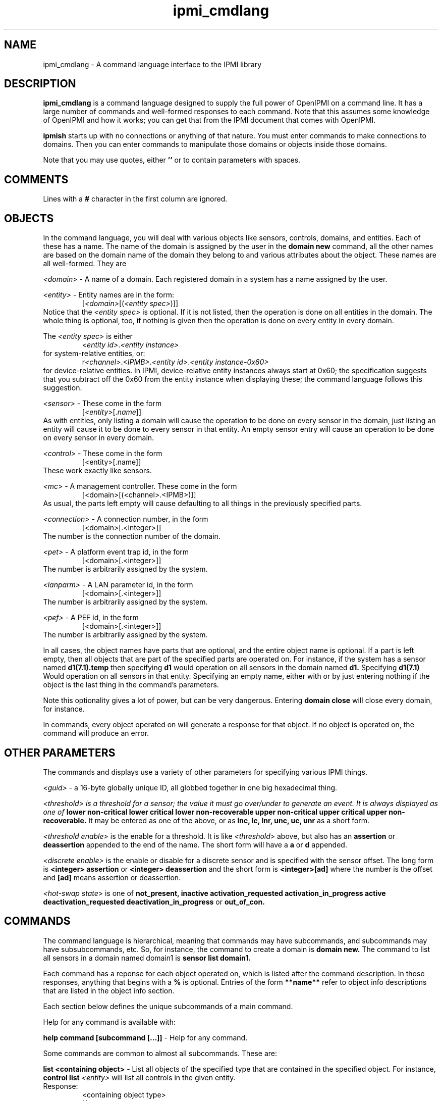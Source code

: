 .TH ipmi_cmdlang 7 05/13/03 OpenIPMI "Shell interface to an IPMI system"

.SH NAME
ipmi_cmdlang \- A command language interface to the IPMI library

.SH DESCRIPTION
.B ipmi_cmdlang
is a command language designed to supply the full power of OpenIPMI on
a command line.  It has a large number of commands and well-formed
responses to each command.  Note that this assumes some knowledge of
OpenIPMI and how it works; you can get that from the IPMI document
that comes with OpenIPMI.

.B ipmish
starts up with no connections or anything of that nature.  You must
enter commands to make connections to domains.  Then you can enter
commands to manipulate those domains or objects inside those domains.

Note that you may use quotes, either
.B ''
or
.B ""
to contain parameters with spaces.

.SH COMMENTS

Lines with a
.B #
character in the first column are ignored.

.SH OBJECTS

In the command language, you will deal with various objects like
sensors, controls, domains, and entities.  Each of these has a name.
The name of the domain is assigned by the user in the
.B domain new
command, all the other names are based on the domain name of the
domain they belong to and various attributes about the object.  These
names are all well-formed.  They are

\fI<domain>\fP - A name of a domain.  Each registered domain in a system
has a name assigned by the user.

\fI<entity>\fP - Entity names are in the form:
.RS
[\fI<domain>\fP[(\fI<entity spec>\fP)]]
.RE
Notice that the \fI<entity spec>\fP is optional.  If it is not listed,
then the operation is done on all entities in the domain.  The whole
thing is optional, too, if nothing is given then the operation is done
on every entity in every domain.

The \fI<entity spec>\fP is either
.RS
\fI<entity id>\fP.\fI<entity instance>\fP
.RE
for system-relative entities, or:
.RS
r\fI<channel>\fP.\fI<IPMB>\fP.\fI<entity id>\fP.\fI<entity instance-0x60>\fP
.RE
for device-relative entities.  In IPMI, device-relative entity
instances always start at 0x60; the specification suggests that you
subtract off the 0x60 from the entity instance when displaying these;
the command language follows this suggestion.

\fI<sensor>\fP -  These come in the form
.RS
[\fI<entity>\fP[.\fIname\fP]]
.RE
As with entities, only listing a domain will cause the operation to be
done on every sensor in the domain, just listing an entity will cause
it to be done to every sensor in that entity.  An empty sensor entry
will cause an operation to be done on every sensor in every domain.

\fI<control>\fP - These come in the form
.RS
[<entity>[.name]]
.RE
These work exactly like sensors.

\fI<mc>\fP - A management controller.  These come in the form
.RS
[<domain>[(<channel>.<IPMB>)]]
.RE
As usual, the parts left empty will cause defaulting to all things in
the previously specified parts.

\fI<connection>\fP - A connection number, in the form
.RS
[<domain>[.<integer>]]
.RE
The number is the connection number of the domain.

\fI<pet>\fP - A platform event trap id, in the form
.RS
[<domain>[.<integer>]]
.RE
The number is arbitrarily assigned by the system.

\fI<lanparm>\fP - A LAN parameter id, in the form
.RS
[<domain>[.<integer>]]
.RE
The number is arbitrarily assigned by the system.

\fI<pef>\fP - A PEF id, in the form
.RS
[<domain>[.<integer>]]
.RE
The number is arbitrarily assigned by the system.

In all cases, the object names have parts that are optional, and the
entire object name is optional.  If a part is left empty, then all
objects that are part of the specified parts are operated on.  For
instance, if the system has a sensor named
.B d1(7.1).temp
then specifying
.B d1
would operation on all sensors in the domain named
.B d1.
Specifying
.B d1(7.1)
Would operation on all sensors in that entity.  Specifying an empty
name, either with
.B ""
or by just entering nothing if the object is the last thing in the
command's parameters.

Note this optionality gives a lot of power, but can be very dangerous.
Entering
.B domain close
will close every domain, for instance.

In commands, every object operated on will generate a response for
that object.  If no object is operated on, the command will produce an
error.

.SH OTHER PARAMETERS

The commands and displays use a variety of other parameters for
specifying various IPMI things.

\fI<guid>\fP - a 16-byte globally unique ID, all globbed together in
one big hexadecimal thing.

\fI<threshold>\fI is a threshold for a sensor; the value it must go
over/under to generate an event.  It is always displayed as one of
.B lower non-critical
.B lower critical
.B lower non-recoverable
.B upper non-critical
.B upper critical
.B upper non-recoverable.
It may be entered as one of the above, or as
.B lnc,
.B lc,
.B lnr,
.B unc,
.B uc,
.B unr
as a short form.

\fI<threshold enable>\fP is the enable for a threshold.  It is like
\fI<threshold>\fP above, but also has an
.B assertion
or
.B deassertion
appended to the end of the name.  The short form will have a
.B a
or 
.B d
appended.

\fI<discrete enable>\fP is the enable or disable for a discrete sensor
and is specified with the sensor offset.  The long form is
.B <integer> assertion
or
.B <integer> deassertion
and the short form is
.B <integer>[ad]
where the number
is the offset and
.B [ad]
means assertion or deassertion.

\fI<hot-swap state>\fP is one of
.B not_present,
.B inactive
.B activation_requested
.B activation_in_progress
.B active
.B deactivation_requested
.B deactivation_in_progress
or
.B out_of_con.

.SH COMMANDS

The command language is hierarchical, meaning that commands may have
subcommands, and subcommands may have subsubcommands, etc.  So, for
instance, the command to create a domain is
.B domain new.
The command to list all sensors in a domain named domain1 is
.B sensor list domain1.

Each command has a reponse for each object operated on, which is
listed after the command description.  In those responses, anything
that begins with a
.B %
is optional.  Entries of the form
.B **name**
refer to object info descriptions that are listed in the object info
section.

Each section below defines the unique subcommands of a main command.

Help for any command is available with:

.B help command [subcommand [...]]
- Help for any command.

Some commands are common to almost all subcommands.  These are:

.B list <containing object>
- List all objects of the specified type that are contained in the
specified object.  For instance,
.B control list \fI<entity>\fP
will list all controls in the given entity.
.TP
Response:
.RS
.nf
<containing object type>
  Name: <name>
  .
  .
.fi
.RE


.B info <object>
- List static information about the given object.
.TP
Response:
.RS
.nf
<object type>
  Name: <name>
  **object info**
.fi
.RE

.SS domain

These commands deal with domain objects.

.B new \fI<domain>\fP \fI<options>\fP \fI<parms...>\fP
- Open a connection to a new domain.
\fI<parms>\fP are either:
.RS
lan \fI<IP>\fP \fI<port>\fP \fI<enc>\fP \fI<auth>\fP \fI<name>\fP
\fI<password>\fP
.RE
for a RMCP LAN connection or
.RS
     smi \fI<smi num>\fP
.RE
for a system interface connection.
The \fI<IP>\fP is the IP address or host name of the LAN-capable BMC
to connect with.  The \fI<port>\fP is generally 623.  \fI<enc>\fP is
the authentication type, either
.B md5,
.B md2,
.B straight,
or
.B none.
\fI<auth>\fP is the authentication level, either
.B admin,
.B operator
or
.B user.
\fI<name>\fP and \fI<password>\fP are the user name and password of
the IPMI user to use for the connection.
The <smi num> is the driver number, generally 0.
Options enable and disable various automitic processing and are:
.PD 0
.HP
.B -[no]all
- all automatic handling.  This will override the other
processing options and turn them all on.  This is true by default.
.HP
.B -[no]sdrs
- sdr fetching.  This turns on fetching SDRs when they are found.  This
is false by default.
.HP
.B -[no]frus
- FRU fetching  This turns on fetching FRU information when it is found.  This
is false by default.
.HP
.B -[no]sel
- SEL fetching.    This turns on fetching SELs when they are found.  This
is false by default.
.HP
.B -[no]ipmbscan
- IPMB bus scanning.  This turns on scanning IPMB busses when they are found.
This is false by default.
.HP
.B -[no]oeminit
- enable or disable special OEM processing (like ATCA).
.HP
.B -[no]seteventrcvr
- setting event receivers.  Note that setting event
receivers and waiting til up is not affected by the
.B -all
option.  If this
is true (the default) then OpenIPMI will attempt to set the event receiver
for an MC it finds that does not have it set to a valid destination.
.HP
.B -wait_til_up
- wait until the domain is up before returning
Note that if you specify this and the domain never comes up,
you will never get a prompt.  This is not affected by the
.B -all
option.
.PD
By default -all and -seteventrcvr are true, which turns
everything on.
.TP
Response:
.RS
.nf
Domain Created: <domain>
.fi
.RE

.B fru <domain> <is_logical> <device_address> <device_id> <lun> <private_bus> <channel>
- dump a fru given all it's insundry information.
.TP
Response:
.RS
.nf
Domain
  Name: <domain>
  FRU
    **FRU INFO**
.fi
.RE

.B msg <domain> <channel> <ipmb> <LUN> <NetFN> <Cmd> [data...]
- Send a command to the given IPMB address on the given channel and
display the response.  Note that this does not require the existance
of an MC in OpenIPMI.
.TP
Response:
.RS
.nf
  Domain: <domain>
  channel: <chan>
  ipmb: <ipmb>
  LUN: <lun>
  NetFN: <netfn>
  command: <cmd>
  Data: <data bytes>
.fi
.RE

.B scan <domain> <ipmb addr> [ipmb addr]
- scan an IPMB to add or remove it.
If a range is given, then scan all IPMBs in the range.
.TP
Response:
.RS
.nf
Scan done: <domain>
.fi
.RE

.B presence <domain>
- Audit the presence of all enities in the domain.  Note that this just
starts the process; it will run in the background.
.TP
Response is:
.RS
.nf
Presence check started: <domain>
.fi
.RE

.B close <domain>
- close the given domain.
.TP
Response:
.RS
.nf
Domain closed: <domain>
.fi
.RE

.B sel_rescan_time <domain> <time in seconds>
- Set the time between SEL rescans for all SELs in the system.  zero
disables scans.
.TP
Response:
.RS
.nf
Domain SEL rescan time set: <domain>
.fi
.RE

.B ipmb_rescan_time <domain> <time in seconds>
- Set the time between
IPMB rescans for this domain.  zero disables scans.
.TP
Response:
.RS
.nf
Domain IPMB rescan time set: <domain>
.fi
.RE

.SS entity
These commands deal with entity objects.

fru <entity> - Dump the FRU information about the given entity.
.TP
Reponse:
.RS
.nf
Entity
  Name: <entity>
  FRU
    **FRU INFO**
.fi
.RE

.SS entity hs
These commands deal with hot-swap of entities.  Note that there is no
info or list command for this subcommand.

.B get_act_time <entity>
- Get the hot-swap auto-activate time.
.TP
Response:
.RS
.nf
Entity
  Name: <entity>
    Auto-Activation Time: <integer>
.fi
.RE

.B set_act_time <entity>
- Set the hot-swap auto-activate time.
.TP
Reponse:
.RS
.nf
Set act time: <entity>
.fi
.RE

.B get_deact_time <entity>
- Get the hot-swap auto-deactivate time
Response:
.RS
.nf
Entity
  Name: <entity>
	Auto-Deactivation Time: <integer>
.fi
.RE

.B set_deact_time <entity>
- Set the hot-swap auto-deactivate time
.TP
Response:
.RS
.nf
Set deact time: <entity>
.fi
.RE

.B activation_request <entity>
- Act like a user requested an
activation of the entity.  This is generally equivalent to
closing the handle latch or something like that.
.TP
Response:
.RS
.nf
Activation requested: <entity>
.fi
.RE

.B activate <entity>
- activate the given entity
.TP
Response:
.RS
.nf
Activated: <entity>
.fi
.RE

.B deactivate <entity>
- deactivate the given entity
.TP
Response:
.RS
.nf
Deactivated: <entity>
.fi
.RE

.B state <entity>
- Return the current hot-swap state of the given
entity.
.TP
Response:
.RS
.nf
Entity
  Name: <entity>
    State: <hot-swap state>
.fi
.RE

.B check <entity>
- Audit the entity's hot-swap state
.TP
Response:
.RS
.nf
Check started: <entity>
.fi
.RE

.SS sensor

.B get <sensor>
- Get the sensor's current reading.
.TP
Response:
.RS
.nf
Sensor
  Name: <sensor>
  Event Messages Enabled: true | false
  Sensor Scanning Enabled: true | false
  Initial Update In Progress: true | false
.fi
.RE
For sensors of type "threshold", the following will be output:
.RS
.nf
%Value: <double>
%Raw Value: <integer>
Threshold
  Name: <threshold>
  Out Of Range: true | false
.fi
.RE
For discrete sensors, the following will be output:
.RS
.nf
Event
  Offset: <integer>
  %Name: <string name of event offset>
  Set: true | false
.fi
.RE
The name field may be custom and is not explicitly specified.

.B rearm <sensor> global | <threshold enable> [<threshold enable> ..] | <discrete enable> [<discrete enable> ..]
- Rearm the sensor.  If global is specified, then rearm
all events in the sensor.  Otherwise, if it is a threshold sensor, then
put in a list of threshold enables.  If it is a discrete sensor, then
put in a list of discrete enables.
.TP
Response:  
.RS
.nf
Rearm done: <sensor>
.fi
.RE

.B get_thresholds <sensor>
- Get the sensor's thresholds
.TP
Response:
.RS
.nf
Sensor
  Name: <sensor>
  Threshold     
    Name: <threshold>
    Value: <double>
.fi
.RE

.B set_thresholds <sensor> <threshold> <value> ...
- Set the sensor's
thresholds to the given values.  If a threshold is not specified,
it will not be modified.  Thresholds are unc, uc, unr, lnr, lc.
The u stands for upper, l for lower, nc for non-critical, c for
critical, and nr for non-recoverable.  The value is floating point.
.TP
Response:  
.RS
.nf
Thresholds set: <sensor>
.fi
.RE

.B get_hysteresis <sensor>
- Get the sensor's hysteresis values
.TP
Response:
.RS
.nf
Sensor
  Name: <sensor>
  Positivie Hysteresis: <integer>
  Negative Hysteresis: <integer>
.fi
.RE

.B set_hysteresis <sensor> <pos hyst> <neg hyst>
- Set the sensor's
hysteresis to the given values.  These are raw integer
value; hystersis is specified as a raw value and it cannot be
converted to floating point because the function may be
non-linear.
.TP
Response:  
.RS
.nf
Hysteresis set: <sensor>
.fi
.RE

.B get_event_enables <sensor>
- Get the sensor's event enable values
.TP
Response:
.RS
.nf
Sensor
  Name: <sensor>
  Event Messages Enabled: true | false
  Sensor Scanning Enabled: true | false
  Busy: true | false
.fi
.RE
Threshold sensors report:
.RS
.nf
Threshold
  Name: <threshold>
  Enabled: true | false
  .
  .
.fi
.RE
only supported thresholds are listed.  Discrete sensors report:
.RS
.nf
Event
  Offset: <integer>
  Name: <event offset name for sensor>
  %Assertion Enabled: true | false
  %Deassertion Enabled: true | false
.fi
.RE
only supported offsets are listed.  The assertion and deassertion
enables are listed only if the offset support them.

.B set_event_enables <sensor> msg|nomsg scan|noscan [<enable> [<enable> ...]]
- Set the sensor's event enable values.  This turns sensor messages
and scanning on and off and will enable all the listed enables and
disable all over ones.  The enables are either a \fI<threshold
enable>\fP or a \fI<discrete enable>\fP.
.TP
Response:  
.RS
.nf
Event enables set: <sensor>
.fi
.RE

.B enable_events <sensor> msg|nomsg scan|noscan [<enable> [<enable> ...]]
- Enable event enable values.  This turns sensor messages and scanning
on and off and will enable all the listed enables.  All other enables
will be left alone.  The enables are either a \fI<threshold enable>\fP
or a \fI<discrete enable>\fP.
.TP
Response:  
.RS
.nf
Event enables set: <sensor>
.fi
.RE

.B disable_events <sensor> msg|nomsg scan|noscan [<enable> [<enable> ...]]
- Disable event enable values.  This turns sensor messages and
scanning on and off and will disable all the listed enable.  All other
enables will be left alone.  The enables are either a \fI<threshold
enable>\fP or a \fI<discrete enable>\fP.
.TP
Response:  
.RS
.nf
Event enables set: <sensor>
.fi
.RE

.SS control
Commands dealing with controls.

.B set <control> <value> [<value> ..]
- Set the value of a control.  The settings depend on control type,
most take one or more integer values depending on the number of
physical things the control contains.  An identifier type takes one or
more unsigned characters.  A light set with settings take the form
.RS
.B lc|nolc <color> <on time> <off time>
.RE
.B lc
and
.B nolc
turn on or of local control, the over
values should be obvious.  Note all lights support local control,
you need to see if it supports the value.
.TP
Response:
.RS
.nf
Set done: <control>
.fi
.RE

.B get <control>
- Get the value of a control.  The reponse depends
on the control type.
.TP
Response:
.RS
.nf
Control
  Name: <control>
.fi
.RE
Response for setting lights is:
.RS
.nf
Light
  Num: 0
  Local Control: true | false
  %Color: black | white | red | green | blue | yellow | orange
  %On Time: <integer>
  %Off Time: <integer>
.fi
.RE
Note that multiple lights may be present if the control supports
multiple lights.  The options values (marked with
.B %
) will not be
present if local control is set to true.  Local control means that
the LED takes whatever default function it does on the device
(like disk activity, ethernet activity, hot-swap LED, etc.).
Response for id control:
.RS
.nf
Data: <byte1> <byte2> ...
.fi
.RE
Response for other controls:
.RS
.nf
Value
  Num: <integer>
  Value: <integer>
.fi
.RE
There will be one
.B Value
for each value the control supports.

.SS mc
Commands dealing with MC objects.

.B reset <warm | cold> <mc>
- Do a warm or cold reset on the given MC
.TP
Response:
.RS
.nf
Reset done: <mc>
.fi
.RE

.B msg <mc> <LUN> <NetFN> <Cmd> [data...]
- Send the given command
to the management controller and display the response.
.TP
Response:
.RS
.nf
  MC: <mc>
  LUN: <lun>
  NetFN: <netfn>
  command: <cmd>
  Data: <data bytes>
.fi
.RE

.B set_events_enable <mc> <enable | disable>
- enables or disables
events on the MC.
.TP
Response:
.RS
.nf
Events enable done: <mc>
.fi
.RE

.B get_events_enable <mc>
- Prints out if the events are enabled for
the given MC.
.TP
Response:
.RS
.nf
Events Enable: true | false
.fi
.RE

.B sdrs <mc> <main | sensor>
- list the SDRs for the mc.  Either gets
the main SDR repository or the sensor SDR repository.
.TP
Response:
.RS
.nf
MC
  Name: <mc>
  SDR
    Record ID: <integer>
    Type: <integer>
    Version: <integer>.<integer>
    Data: <data bytes>
.fi
.RE
One
.B SDR
will be present for each SDR in the repository.

.B get_sel_time <mc>
- Get the time in the SEL for the given MC.
.TP
Response:
.RS
.nf
MC
  Name: <mc>
  SEL Time: <integer>
.fi
.RE

.B sel_info <mc>
- Dump information about the MC's SEL.
.TP
Response:
.RS
.nf
SEL Count: <integer>
SEL Slots Used: <integer>
.fi
.RE

.SS sel
Commands dealing with the system event log.  Note that there is no
info command.

.B list <domain>
- The list command is unique in this object, so it is specified
explicitly here.  List the local copy of the system event log
.TP
Response:
.RS
.nf
Domain
  Name: <domain>
  Entries: <integer>
  Slots in use: <integer>
  Event
    **EVENT INFO**
   .
   .
.fi
.RE

.B delete <mc> <record #>
- Delete the given event number from the SEL
.TP
Response:
.RS
.nf
Event deleted
  MC: <mc>
  Record: <integer>
.fi
.RE

.B add <mc> <type> <13 bytes of data>
- Add the
event data to the SEL.
.TP
Response:
.RS
.nf
MC
  Name: <mc>
  Record ID: <integer>
.fi
.RE

.B clear <domain>
- clear the system event log
.TP
Response:
.RS
.nf
SEL Clear done: <domain>
.fi
.RE

.SS con
Commands dealing with connections.

.B activate <connection>
- Activate the given connection
.TP
Response:
.RS
.nf
Connection activated: <connection>
.fi
.RE

.SS pet
Commands dealing with platform event traps.

.B new <domain> <connection> <channel> <ip addr> <mac_addr> <eft selector>
<policy num> <apt selector> <lan dest selector>
- Set up the domain to send PET traps from the given connection
to the given IP/MAC address over the given channel.
.TP
Response:
.RS
.nf
PET Created: <pet>
.fi
.RE

.B mcnew <mc> <channel> <ip addr> <mac_addr> <eft selector>
<policy num> <apt selector> <lan dest selector>
- Set up the domain to send PET traps from the given connection
to the given IP/MAC address over the given channel.  This takes
an MC instead of a connection.
.TP
Response:
.RS
.nf
PET Created: <pet>
.fi
.RE

.B close <pet>
- Close the pet.
.TP
Response:
.RS
.nf
PET destroyed: <pet>
.fi
.RE

.SS pef
commands dealing with platform even filters.  These are basically
connections to the PEF configuration parameters in an MC.  You use a
pef to fetch a pef config, which you can then modify and write back to
the MC.  Note that when you get a pef config, you claim a lock on the
MC that must be unlocked.

.B new <mc>
- Create a pef for the given MC.
.TP
Response:
.RS
.nf
PEF: <pef>
.fi
.RE

.B unlock_mc <mc>
- Unlock the PEF lock on the given MC.
.TP
Response:
.RS
.nf
PEF unlocked: <mc>
.fi
.RE

.B close <pef>
- Free the given pef
.TP
Response:
.RS
.nf
PEF destroyed: <pef>
.fi
.RE

.SS pef config
Commands dealing with PEF configurations.  These are the actual PEF
data items.

.B get <pef>
- Fetch the pef data items from the pef
and create a pef config.
.TP
Response:
.RS
.nf
PEF Config
  Name: <pef config>
  ** PEF CONFIG **
.fi
.RE

.B update <pef config> <parm> [selector] <value>
- Set the given parameter
in the pef config to the given value.  If the parameter has
a selector of some type, the selector must be given, otherwise
no selector should be given.
.TP
Response:
.RS
.nf
PEF config updated: <pef config>
.fi
.RE

.B set <pef> <pef config>
- Write the pef data back
to the pef.  Note that this must be the same pef used
to create the config.
.TP
Response:
.RS
.nf
PEF config set: <pef config>
.fi
.RE

.B unlock <pef> <pef config>
- Unlock the lock in the
MC and mark the pef config as unlocked.
.TP
Response:
.RS
.nf
PEF config unlocked: <pef config>
.fi
.RE

.B close <pef config>
- Free the pef config.
.TP
Response:
.RS
.nf
PEF config destroyed: <pef config>
.fi
.RE

.SS lanparm
Commands dealing with lanparms.  These are basically connections to
the LAN configuration parameters in an MC.  You use a lanparm to fetch
a lanparm config, which you can then modify and write back to the MC.
Note that when you get a lanparm config, you claim a lock on the MC
that must be unlocked.

.B new <mc> <channel>
- Create a lanparm for the given MC and
channel.
.TP
Response:
.RS
.nf
LANPARM: <lanparm>
.fi
.RE

.B unlock_mc <mc> <channel>
- Unlock the lanparm lock on the given
MC and channel.
.TP
Response:
.RS
.nf
LANPARM unlocked: <mc>
.fi
.RE

.B close <lanparm>
- Free the given lanparm
.TP
Response:
.RS
.nf
LANPARM destroyed: <lanparm>
.fi
.RE

.SS lanparm config
Commands dealing with lanparm configurations.  These are the actual
lanparm data items.

.B get <lanparm>
- Fetch the lanparm data items from the lanparm
and create a lanparm config.
.TP
Response:
.RS
.nf
LANPARM Config
  Name: <lanparm config>
  ** LANPARM CONFIG **
.fi
.RE

.B set <lanparm> <lanparm config>
- Write the lanparm data back
to the lanparm.  Note that this must be the same lanparm used
to create the config.
.TP
Response:
.RS
.nf
LANPARM config set: <lanparm config>
.fi
.RE

.B unlock <lanparm> <lanparm config>
- Unlock the lock in the
MC and mark the lanparm config as unlocked.
.TP
Response:
.RS
.nf
LANPARM config unlocked: <lanparm config>
.fi
.RE

.B close <lanparm config>
- Free the lanparm config.
.TP
Response:
.RS
.nf
LANPARM config destroyed: <lanparm config>
.fi
.RE

.SH OTHER COMMANDS
A few general commands exist.

.B evinfo true | false
- Turn on or off dumping object information when an event comes in.
This is false by default.

.B debug <type> on|off
- Turn the given debugging type on or off


.SH EVENTS

The command language will output events to the console when they
happen.  Events all occur in the format:
  Event
    **EVENT INFO**

The event info varies on the type of events.  The defined events are
listed.

The following event is output when the domain is completely up and
operational and finished all it SDR, FRU, and bus scans:
  EVENT
    Object Type: Domain
    Name: <domain>
    Operation: Domain fully up
    Connection Number: <integer>
    Port Number: <integer>
    Any Connection Up: true | false
    Error: <integer>

The following comes out when domain connection infomration changes:
  EVENT
    Object Type: Domain
    Name: <domain>
    Operation: Connection Change
    
The following comes out when domains are added:
  EVENT
    Object Type: Domain
    Name: <domain>
    Operation: Add
    %**DOMAIN INFO**

The following comes out when domains are destroyed:
  EVENT
    Object Type: Domain
    Name: <domain>
    Operation: Delete

The following comes out when the domain gets an event that does not
have a handler:
  EVENT
    Object Type: Event
    **EVENT INFO**

The following comes out when an entity is added:
  EVENT
    Object Type: Entity
    Name: <entity>
    Operation: Add
    %**ENTITY INFO**

The following comes out when an entity is deleted:
  EVENT
    Object Type: Entity
    Name: <entity>
    Operation: Delete

The following comes out when an entity is changed:
  EVENT
    Object Type: Entity
    Name: <entity>
    Operation: Change
    %**ENTITY INFO**

The following comes out when an entity's FRU is added:
  EVENT
    Object Type: Entity FRU
    Name: <entity>
    Operation: Add
    %**FRU INFO**

The following comes out when an entity's FRU is deleted:
  EVENT
    Object Type: Entity FRU
    Name: <entity>
    Operation: Delete

The following comes out when an entity's FRU is changed:
  EVENT
    Object Type: Entity FRU
    Name: <entity>
    Operation: Change
    %**FRU INFO**

The following comes out when an entity's presence changes:
  EVENT
    Object Type: Entity
    Name: <entity>
    Operation: Presence Change
    Present: true | false
    %Event
      **EVENT INFO**

The following comes out when an entity's hot-swap state changes:
  EVENT
    Object Type: Entity
    Name: <entity>
    Operation: Hot-Swap Change
    Last State: not_present | inactive | activation_requested |
               activation_in_progress | active | deactivation_requested |
               deactivation_in_progress | out_of_con
    State: not_present | inactive | activation_requested |
               activation_in_progress | active | deactivation_requested |
               deactivation_in_progress | out_of_con
    %Event
      **EVENT INFO**

The following comes out when a discrete sensor gets an event:
  EVENT
    Object Type: Sensor
    Name: <sensor>
    Operation: Event
    Offset: <integer>
    Direction: assertion | deassertion
    Severity: <integer>
    Previous Severity: <integer>
    %Event
      **EVENT INFO**
    
The following comes out when a threshold sensor gets an event:
  EVENT
    Object Type: Sensor
    Name: <sensor>
    Operation: Event
    Threshold: lower non critical | lower critical | lower non recoverable
              | upper non critical | upper critical | upper non recoverable
    High/Low: going high | going low
    Direction: assertion | deassertion
    %Value: <double>
    %Raw Value: <integer>
    %Event
      **EVENT INFO**
    
The following comes out when a sensor is added:
  EVENT
    Object Type: Sensor
    Name: <sensor>
    Operation: Add
    %**SENSOR INFO**

The following comes out when a sensor is deleted:
  EVENT
    Object Type: Sensor
    Name: <sensor>
    Operation: Delete

The following comes out when a sensor is changed:
  EVENT
    Object Type: Sensor
    Name: <sensor>
    Operation: Change
    %**SENSOR INFO**

The following comes out when a control gets an event:
  EVENT
    Object Type: Control
    Name: <control>
    Operation: Event
    Value
      Number: <integer>
      Value: <integer>
    %Event
      **EVENT INFO**
    
The following comes out when a control is added:
  EVENT
    Object Type: Control
    Name: <control>
    Operation: Add
    %**CONTROL INFO**

The following comes out when a control is deleted:
  EVENT
    Object Type: Control
    Name: <control>
    Operation: Delete

The following comes out when a control is changed:
  EVENT
    Object Type: Control
    Name: <control>
    Operation: Change
    %**CONTROL INFO**


.SH OBJECT INFO

**EVENT INFO**
  MC: <mc>
  Record ID: <integer>
  Event type: <integer>
  Timestamp: <integer>
  Data: <data bytes>


**DOMAIN INFO**
  Type: <domain type>
  SEL Rescan Time: <time>
  IPMB Rescan Time: <time>


**ENTITY INFO**
  Type: unknown | mc | fru | generic
  Present: true | false
  Presence sensor always there: true | false
  Hot swappable: true | false
  Parents
    Name: <entity>
    Name: <entity>
      .
      .
  Children
    Name: <entity>
    Name: <entity>
      .
      .

Note that Parents and Children fields will not be present if the
entity has no parents or children.  Each entity type except "unknown"
will have its own output info.  These are:

mc:
  Channel: <channel>
  LUN: <lun>
  OEM: <oem field from SDR>
  Slave Address: <ipmb>
  ACPI_system_power_notify_required: true | false
  ACPI_device_power_notify_required: true | false
  controller_logs_init_agent_errors: true | false
  log_init_agent_errors_accessing: true | false
  global_init: true | false
  chassis_device: true | false
  bridge: true | false
  IPMB_event_generator: true | false
  IPMB_event_receiver: true | false
  FRU_inventory_device: true | false
  SEL_device: true | false
  SDR_repository_device: true | false
  sensor_device: true | false

fru:
  Channel: <channel>
  LUN: <lun>
  OEM: <oem field from SDR>
  Slave Address: <ipmb>
  access_address: <ipmb>
  private_bus_id: <integer>
  device_type: <integer>
  device_modifier: <integer>
  is_logical_fru: true | false
  fru_device_id: <integer>

generic:
  Channel: <channel>
  LUN: <lun>
  OEM: <oem field from SDR>
  access_address: <ipmb>
  private_bus_id: <integer>
  device_type: <integer>
  device_modifier: <integer>
  slave_address: <ipmb>
  address_span: <integer>


**MC INFO **
  provides_device_sdrs: true | false
  device_available: true | false
  chassis_support: true | false
  bridge_support: true | false
  ipmb_event_generator: true | false
  ipmb_event_receiver: true | false
  fru_inventory_support: true | false
  sel_device_support: true | false
  sdr_repository_support: true | false
  sensor_device_support: true | false
  device_id: <ipmb>
  device_revision: <integer>
  fw_revision: <integer>.<integer>
  version: <integer>.<integer>
  manufacturer_id: <integer>
  product_id: <integer>
  aux_fw_revision: <integer> <integer> <integer> <integer>


*SENSOR INFO**
  LUN: <integer>
  Number: <integer>
  Event Reading Type: <integer>
  Event Reading Type Name: one of:
           unspecified threshold discrete_usage discrete_state
           discrete_predictive_failure discrete_limit_exceeded
           discrete_performance_met discrete_severity discrete_device_presense
           discrete_device_enable discrete_availability discrete_redundancy
           discrete_acpi_power

  Type: <integer>
  Type Name: <sensor type (a generic string)>
  %Event Support: per state | entire sensor | global
  Init Scanning: true | false
  Init Events: true | false
  Init Thresholds: true | false
  Init Hysteresis: true | false
  Init Type: true | false
  Init Power Up Events: true | false
  Init Power Up Scanning: true | false
  Ignore If No Entity: true | false
  Auto Rearm: true | false
  OEM1: <integer>
  Id: <string>

For sensors of type "threshold", the following exist:
  Threshold Access: none | readable | settable | fixed
  Threshold
    Name: lower non critical | lower critical | lower non recoverable
          | upper non critical | upper critical | upper non recoverable
    Readable: true | false
    Settable: true | false
    Supports: going high assertion | going low assertion
              | going high deassertion | going low deassertion
      .
      .
    .
    .
    Hysteresis Support: none | readable | settable | fixed
    %Nominal Reading: <float>
    %Normal Max: <float>
    %Normal Min: <float>
    %Sensor Max: <float>
    %Sensor Min: <float>
    Base Unit: <integer>
    Base Unit Name: <string>
    %Rate Unit: <integer>
    %Rate Unit Name: <string>
    %Modifier Use: / | *
    %Modifier Unit: <integer>
    %Modifier Unit Name: <string>

For sensors of type not "threshold", the following exist:
  Event
    Offset: <integer>
    Supports: assertion | deassertion
      .
      .
    .
    .

Fields marked with % are optional


**CONTROL INFO**
  Type: <control type>
  Generates Events: true | false
  Settable: true | false
  Readable: true | false
  Num Values: <integer>
  Id: <string>
  
  Controls of type light that are set with settings have the
  following:
  Set with: settings
  Local Control: true | false
  Color: black | white | red | green | blue | yellow | orange
    .
    .
  One color is listed for each supported color

  Controls of type light that are set with transitions have the
  following:
  Light
    Number: <integer>
    Num Values: <integer>
    Value
      Number: <integer>
      Num Transitions: <integer>
      Transition
        Number: <integer>
        Color: black | white | red | green | blue | yellow | orange
        Time: <integer>
        .
        .
      .
      .
    .
    .

  Controls of type identifier have the following:
  Max Length: <integer>


**FRU INFO**
  %Internal area version: <integer>
  %Internal area length: <integer>
  %Internal area data: <data bytes>
  %Chassis info version: <integer>
  %Chassis info type: <integer>
  %Record
    Name: Chassis info part number
    Type: binary | ascii | unicode
    Data: <data in the above format>
  %Record
    Name: Chassis info serial number
    Type: binary | ascii | unicode
    Data: <data in the above format>
  %String Field
    Name: Chassis info
    Number: <integer>
    Type: binary | ascii | unicode
    Data: <data in the above format>
   .
   .
  %Board info version: <integer>
  %Board info lang code: <integer>
  %Board info mfg time: <integer>
  %Record
    Name: Board info board manufacturer
    Type: binary | ascii | unicode
    Data: <data in the above format>
  %Record
    Name: Board info board product name
    Type: binary | ascii | unicode
    Data: <data in the above format>
  %Record
    Name: Board info board serial number
    Type: binary | ascii | unicode
    Data: <data in the above format>
  %Record
    Name: Board info board part number
    Type: binary | ascii | unicode
    Data: <data in the above format>
  %Record
    Name: Board info fru file id
    Type: binary | ascii | unicode
    Data: <data in the above format>
  %String Field
    Name: Board info
    Number: <integer>
    Type: binary | ascii | unicode
    Data: <data in the above format>
   .
   .
  %Product info version: <integer>
  %Product info lang code: <integer>
  %Record
    Name: Product info manufacturer name
    Type: binary | ascii | unicode
    Data: <data in the above format>
  %Record
    Name: Product info product name
    Type: binary | ascii | unicode
    Data: <data in the above format>
  %Record
    Name: Product info product part model number
    Type: binary | ascii | unicode
    Data: <data in the above format>
  %Record
    Name: Product info product version
    Type: binary | ascii | unicode
    Data: <data in the above format>
  %Record
    Name: Product info product serial number
    Type: binary | ascii | unicode
    Data: <data in the above format>
  %Record
    Name: Product info asset tag
    Type: binary | ascii | unicode
    Data: <data in the above format>
  %Record
    Name: Product info fru file id
    Type: binary | ascii | unicode
    Data: <data in the above format>
  %String Field
    Name: Product info
    Number: <integer>
    Type: binary | ascii | unicode
    Data: <data in the above format>
   .
   .
  %Multi-record
    Number: <integer>
    Type: binary | ascii | unicode
    Data: <data in the above format>


** LANPARM CONFIG **
  support_auth_oem: true | false
  support_auth_straight: true | false
  support_auth_md5: true | false
  support_auth_md2: true | false
  support_auth_none: true | false
  ip_addr_source: <integer>
  num_alert_destinations: <integer>
  %ipv4_ttl: <integer>
  %ipv4_flags: <integer>
  %ipv4_precedence: <integer>
  %ipv4_tos: <integer>
  %ip_addr: <ip addr>
  %mac_addr: <mac addr>
  %subnet_mask: <ip addr>
  %primary_rmcp_port <integer>
  %secondary_rmcp_port <integer>
  %bmc_generated_arps: true | false
  %bmc_generated_garps: true | false
  %garp_interval: <integer>
  %default_gateway_ip_addr: <ip addr>
  %default_gateway_mac_addr: <mac addr>
  %backup_gateway_ip_addr: <ip addr>
  %backup_gateway_mac_addr: <mac addr>
  community_string: <string>
  User
    Name: callback
    enable_auth_oem: true | false
    enable_auth_straight: true | false
    enable_auth_md5: true | false
    enable_auth_md2: true | false
    enable_auth_none: true | false
  User
    Name: user
    enable_auth_oem: true | false
    enable_auth_straight: true | false
    enable_auth_md5: true | false
    enable_auth_md2: true | false
    enable_auth_none: true | false
  User
    Name: operator
    enable_auth_oem: true | false
    enable_auth_straight: true | false
    enable_auth_md5: true | false
    enable_auth_md2: true | false
    enable_auth_none: true | false
  User
    Name: admin
    enable_auth_oem: true | false
    enable_auth_straight: true | false
    enable_auth_md5: true | false
    enable_auth_md2: true | false
    enable_auth_none: true | false
  User
    Name: oem
    enable_auth_oem: true | false
    enable_auth_straight: true | false
    enable_auth_md5: true | false
    enable_auth_md2: true | false
    enable_auth_none: true | false
  Alert Destination
    Number: <integer>
    alert_ack: true | false
    dest_type: <integer>
    alert_retry_interval: <integer>
    max_alert_retries: <integer>
    dest_format: <integer>
    gw_to_use: <integer>
    dest_ip_addr: <ip addr>
    dest_mac_addr: <mac addr>
   .
   .
   

** PEF CONFIG **
  alert_startup_delay_enabled: true | false
  startup_delay_enabled: true | false
  event_messages_enabled: true | false
  pef_enabled: true | false
  diagnostic_interrupt_enabled: true | false
  oem_action_enabled: true | false
  power_cycle_enabled: true | false
  reset_enabled: true | false
  power_down_enabled: true | false
  alert_enabled: true | false
  %startup_delay: <integer>
  %alert_startup_delay: <integer>
  guid_enabled: true | false
  guid_val: <guid>
  num_event_filters: <integer>
  num_alert_policies: <integer>
  num_alert_strings: <integer>
  Event Filter
    Number: <integer>
    enable_filter: true | false
    filter_type: <integer>
    diagnostic_interrupt: true | false
    oem_action: true | false
    power_cycle: true | false
    reset: true | false
    power_down: true | false
    alert: true | false
    alert_policy_number: <integer>
    event_severity: <integer>
    generator_id_addr: <integer>
    generator_id_channel_lun: <integer>
    sensor_type: <integer>
    sensor_number: <integer>
    event_trigger: <integer>
    data1_offset_mask: <integer>
    data1_mask: <integer>
    data1_compare1: <integer>
    data1_compare2: <integer>
    data2_mask: <integer>
    data2_compare1: <integer>
    data2_compare2: <integer>
    data3_mask: <integer>
    data3_compare1: <integer>
    data3_compare2: <integer>
   .
   .
  Alert Policy
    Number: <integer>
    policy_num: <integer>
    enabled: true | false
    policy: <integer>
    channel: <integer>
    destination_selector: <integer>
    alert_string_event_specific: true | false
    alert_string_selector: <integer>
   .
   .
  Alert String
    event_filter: <integer>
    alert_string_set: <integer>
    alert_string: <string>
   .
   .

**CONNECTION INFO**
  Active: true | false

**PEF INFO**
  MC: <mc>

**PET INFO**
  MC: <mc>
  Channel: <channel>
  IP Address: <ip address>
  MAC Address: <mac address>
  EFT Selector: <eft selector>
  Policy Number: <policy number>
  APT Selector: <apt selector>
  LAN Dest Selector: <lan dest selector>

**LANPARM INFO**
  MC: <mc>
  Channel: <integer>


.SH "SEE ALSO"
ipmish(1)

.SH "KNOWN PROBLEMS"
None

.SH AUTHOR
.PP
Corey Minyard <cminyard@mvista.org>
